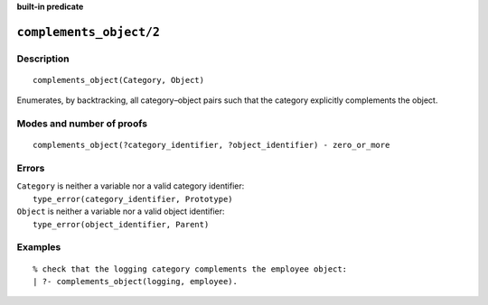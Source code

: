 ..
   This file is part of Logtalk <https://logtalk.org/>
   SPDX-FileCopyrightText: 1998-2025 Paulo Moura <pmoura@logtalk.org>
   SPDX-License-Identifier: Apache-2.0

   Licensed under the Apache License, Version 2.0 (the "License");
   you may not use this file except in compliance with the License.
   You may obtain a copy of the License at

       http://www.apache.org/licenses/LICENSE-2.0

   Unless required by applicable law or agreed to in writing, software
   distributed under the License is distributed on an "AS IS" BASIS,
   WITHOUT WARRANTIES OR CONDITIONS OF ANY KIND, either express or implied.
   See the License for the specific language governing permissions and
   limitations under the License.


.. rst-class:: align-right

**built-in predicate**

.. index:: pair: complements_object/2; Built-in predicate
.. _predicates_complements_object_2:

``complements_object/2``
========================

Description
-----------

::

   complements_object(Category, Object)

Enumerates, by backtracking, all category–object pairs such that the
category explicitly complements the object.

Modes and number of proofs
--------------------------

::

   complements_object(?category_identifier, ?object_identifier) - zero_or_more

Errors
------

| ``Category`` is neither a variable nor a valid category identifier:
|     ``type_error(category_identifier, Prototype)``
| ``Object`` is neither a variable nor a valid object identifier:
|     ``type_error(object_identifier, Parent)``

Examples
--------

::

   % check that the logging category complements the employee object:
   | ?- complements_object(logging, employee).

.. seealso::

   :ref:`predicates_current_category_1`,
   :ref:`predicates_imports_category_2_3`
